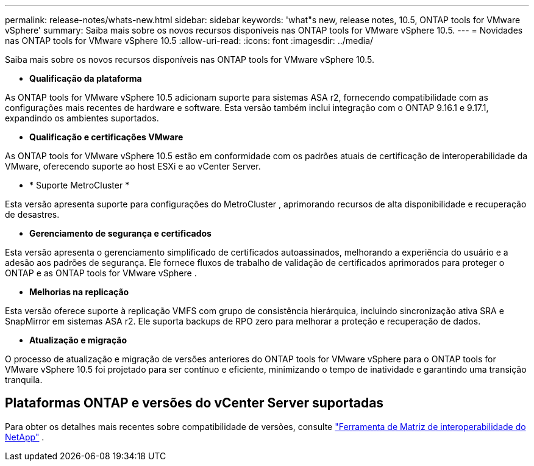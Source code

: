 ---
permalink: release-notes/whats-new.html 
sidebar: sidebar 
keywords: 'what"s new, release notes, 10.5, ONTAP tools for VMware vSphere' 
summary: Saiba mais sobre os novos recursos disponíveis nas ONTAP tools for VMware vSphere 10.5. 
---
= Novidades nas ONTAP tools for VMware vSphere 10.5
:allow-uri-read: 
:icons: font
:imagesdir: ../media/


[role="lead"]
Saiba mais sobre os novos recursos disponíveis nas ONTAP tools for VMware vSphere 10.5.

* *Qualificação da plataforma*


As ONTAP tools for VMware vSphere 10.5 adicionam suporte para sistemas ASA r2, fornecendo compatibilidade com as configurações mais recentes de hardware e software.  Esta versão também inclui integração com o ONTAP 9.16.1 e 9.17.1, expandindo os ambientes suportados.

* *Qualificação e certificações VMware*


As ONTAP tools for VMware vSphere 10.5 estão em conformidade com os padrões atuais de certificação de interoperabilidade da VMware, oferecendo suporte ao host ESXi e ao vCenter Server.

* * Suporte MetroCluster *


Esta versão apresenta suporte para configurações do MetroCluster , aprimorando recursos de alta disponibilidade e recuperação de desastres.

* *Gerenciamento de segurança e certificados*


Esta versão apresenta o gerenciamento simplificado de certificados autoassinados, melhorando a experiência do usuário e a adesão aos padrões de segurança.  Ele fornece fluxos de trabalho de validação de certificados aprimorados para proteger o ONTAP e as ONTAP tools for VMware vSphere .

* *Melhorias na replicação*


Esta versão oferece suporte à replicação VMFS com grupo de consistência hierárquica, incluindo sincronização ativa SRA e SnapMirror em sistemas ASA r2.  Ele suporta backups de RPO zero para melhorar a proteção e recuperação de dados.

* *Atualização e migração*


O processo de atualização e migração de versões anteriores do ONTAP tools for VMware vSphere para o ONTAP tools for VMware vSphere 10.5 foi projetado para ser contínuo e eficiente, minimizando o tempo de inatividade e garantindo uma transição tranquila.



== Plataformas ONTAP e versões do vCenter Server suportadas

Para obter os detalhes mais recentes sobre compatibilidade de versões, consulte https://imt.netapp.com/matrix/imt.jsp?components=105475;&solution=1777&isHWU&src=IMT["Ferramenta de Matriz de interoperabilidade do NetApp"^] .
